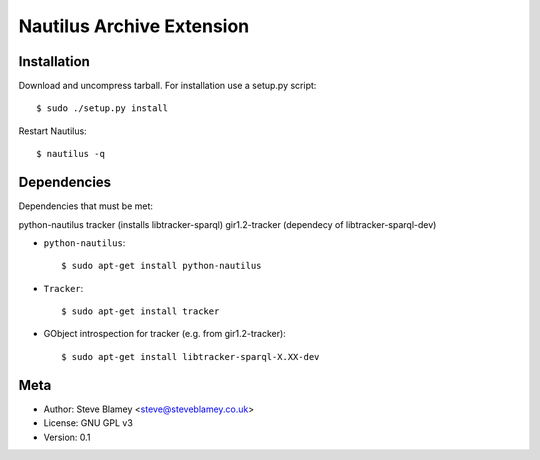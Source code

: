 Nautilus Archive Extension
===========================

Installation
------------

Download and uncompress tarball. For installation use a setup.py script::

       $ sudo ./setup.py install

Restart Nautilus::

    $ nautilus -q


Dependencies
------------

Dependencies that must be met:

python-nautilus
tracker (installs libtracker-sparql)
gir1.2-tracker (dependecy of libtracker-sparql-dev)

- ``python-nautilus``::

      $ sudo apt-get install python-nautilus

- ``Tracker``::

      $ sudo apt-get install tracker
      
- GObject introspection for tracker (e.g. from gir1.2-tracker)::

      $ sudo apt-get install libtracker-sparql-X.XX-dev

Meta
----

- Author: Steve Blamey <steve@steveblamey.co.uk>
- License: GNU GPL v3
- Version: 0.1

.. _nautilus-archive: http://www.steveblamey.co.uk/nautilus-archive

